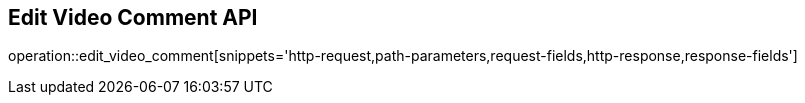 == Edit Video Comment API

operation::edit_video_comment[snippets='http-request,path-parameters,request-fields,http-response,response-fields']
